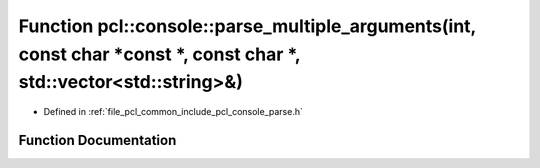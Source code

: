 .. _exhale_function_parse_8h_1a0f9c7735adc4a180dc03109021a6f3f5:

Function pcl::console::parse_multiple_arguments(int, const char \*const \*, const char \*, std::vector<std::string>&)
=====================================================================================================================

- Defined in :ref:`file_pcl_common_include_pcl_console_parse.h`


Function Documentation
----------------------


.. doxygenfunction:: pcl::console::parse_multiple_arguments(int, const char *const *, const char *, std::vector<std::string>&)
